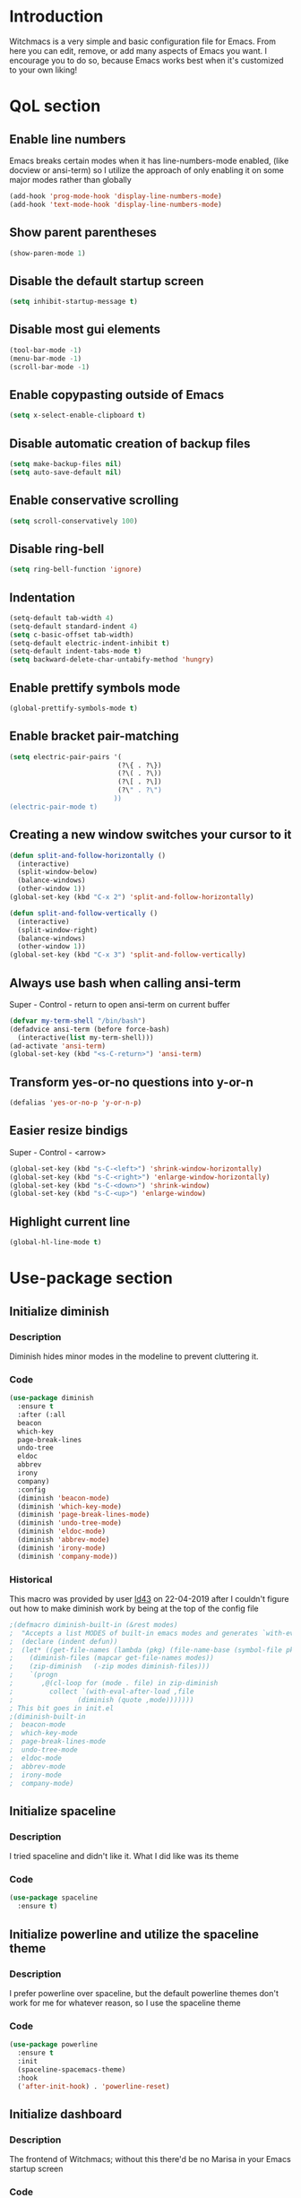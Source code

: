 * Introduction
Witchmacs is a very simple and basic configuration file for Emacs. From here you can edit, remove,
or add many aspects of Emacs you want. I encourage you to do so, because Emacs works best when it's
customized to your own liking!
* QoL section
** Enable line numbers
Emacs breaks certain modes when it has line-numbers-mode enabled,
(like docview or ansi-term) so I utilize the approach of only
enabling it on some major modes rather than globally
#+BEGIN_SRC emacs-lisp
  (add-hook 'prog-mode-hook 'display-line-numbers-mode)
  (add-hook 'text-mode-hook 'display-line-numbers-mode)
#+END_SRC
** Show parent parentheses
#+BEGIN_SRC emacs-lisp
  (show-paren-mode 1)
#+END_SRC
** Disable the default startup screen
#+BEGIN_SRC emacs-lisp
  (setq inhibit-startup-message t)
#+END_SRC
** Disable most gui elements
#+BEGIN_SRC emacs-lisp
  (tool-bar-mode -1)
  (menu-bar-mode -1)
  (scroll-bar-mode -1)
#+END_SRC
** Enable copypasting outside of Emacs
#+BEGIN_SRC emacs-lisp
  (setq x-select-enable-clipboard t)
#+END_SRC
** Disable automatic creation of backup files
#+BEGIN_SRC emacs-lisp
  (setq make-backup-files nil)
  (setq auto-save-default nil)
#+END_SRC
** Enable conservative scrolling
#+BEGIN_SRC emacs-lisp
  (setq scroll-conservatively 100)
#+END_SRC
** Disable ring-bell
#+BEGIN_SRC emacs-lisp
  (setq ring-bell-function 'ignore)
#+END_SRC
** Indentation
#+BEGIN_SRC emacs-lisp
  (setq-default tab-width 4)
  (setq-default standard-indent 4)
  (setq c-basic-offset tab-width)
  (setq-default electric-indent-inhibit t)
  (setq-default indent-tabs-mode t)
  (setq backward-delete-char-untabify-method 'hungry)
#+END_SRC
** Enable prettify symbols mode
#+BEGIN_SRC emacs-lisp
  (global-prettify-symbols-mode t)
#+END_SRC
** Enable bracket pair-matching
#+BEGIN_SRC emacs-lisp
  (setq electric-pair-pairs '(
							 (?\{ . ?\})
							 (?\( . ?\))
							 (?\[ . ?\])
							 (?\" . ?\")
							))
  (electric-pair-mode t)
#+END_SRC
** Creating a new window switches your cursor to it
#+BEGIN_SRC emacs-lisp
  (defun split-and-follow-horizontally ()
	(interactive)
	(split-window-below)
	(balance-windows)
	(other-window 1))
  (global-set-key (kbd "C-x 2") 'split-and-follow-horizontally)

  (defun split-and-follow-vertically ()
	(interactive)
	(split-window-right)
	(balance-windows)
	(other-window 1))
  (global-set-key (kbd "C-x 3") 'split-and-follow-vertically)
#+END_SRC
** Always use bash when calling ansi-term
Super - Control - return to open ansi-term on current buffer
#+BEGIN_SRC emacs-lisp
  (defvar my-term-shell "/bin/bash")
  (defadvice ansi-term (before force-bash)
	(interactive(list my-term-shell)))
  (ad-activate 'ansi-term)
  (global-set-key (kbd "<s-C-return>") 'ansi-term)
#+END_SRC
** Transform yes-or-no questions into y-or-n
#+BEGIN_SRC emacs-lisp
  (defalias 'yes-or-no-p 'y-or-n-p)
#+END_SRC
** Easier resize bindigs
Super - Control - <arrow>
#+BEGIN_SRC emacs-lisp
  (global-set-key (kbd "s-C-<left>") 'shrink-window-horizontally)
  (global-set-key (kbd "s-C-<right>") 'enlarge-window-horizontally)
  (global-set-key (kbd "s-C-<down>") 'shrink-window)
  (global-set-key (kbd "s-C-<up>") 'enlarge-window)
#+END_SRC
** Highlight current line
#+BEGIN_SRC emacs-lisp
  (global-hl-line-mode t)
#+END_SRC
* Use-package section
** Initialize diminish
*** Description
Diminish hides minor modes in the modeline to prevent
cluttering it.
*** Code
#+BEGIN_SRC emacs-lisp
  (use-package diminish
	:ensure t
	:after (:all 
	beacon
	which-key
	page-break-lines
	undo-tree
	eldoc
	abbrev
	irony
	company)
	:config
	(diminish 'beacon-mode)
	(diminish 'which-key-mode)
	(diminish 'page-break-lines-mode)
	(diminish 'undo-tree-mode)
	(diminish 'eldoc-mode)
	(diminish 'abbrev-mode)
	(diminish 'irony-mode)
	(diminish 'company-mode))
#+END_SRC
*** Historical
This macro was provided by user [[https://gist.github.com/ld34/44d100b79964407e5ddf41035e3cd32f][ld43]] on 22-04-2019 after
I couldn't figure out how to make diminish work by being
at the top of the config file
#+BEGIN_SRC emacs-lisp
;(defmacro diminish-built-in (&rest modes)
;  "Accepts a list MODES of built-in emacs modes and generates `with-eval-after-load` diminish forms based on the file implementing the mode functionality for each mode."
;  (declare (indent defun))
;  (let* ((get-file-names (lambda (pkg) (file-name-base (symbol-file pkg))))
;	 (diminish-files (mapcar get-file-names modes))
;	 (zip-diminish   (-zip modes diminish-files)))
;    `(progn
;       ,@(cl-loop for (mode . file) in zip-diminish
;		  collect `(with-eval-after-load ,file
;			     (diminish (quote ,mode)))))))
; This bit goes in init.el
;(diminish-built-in
;  beacon-mode
;  which-key-mode
;  page-break-lines-mode
;  undo-tree-mode
;  eldoc-mode
;  abbrev-mode
;  irony-mode
;  company-mode)
#+END_SRC
** Initialize spaceline
*** Description
I tried spaceline and didn't like it. What I did like
was its theme
*** Code
#+BEGIN_SRC emacs-lisp
  (use-package spaceline
	:ensure t)
#+END_SRC
** Initialize powerline and utilize the spaceline theme
*** Description
I prefer powerline over spaceline, but the default powerline
themes don't work for me for whatever reason, so I use the
spaceline theme
*** Code
#+BEGIN_SRC emacs-lisp
  (use-package powerline
	:ensure t
	:init
	(spaceline-spacemacs-theme)
	:hook
	('after-init-hook) . 'powerline-reset)
#+END_SRC
** Initialize dashboard
*** Description
The frontend of Witchmacs; without this there'd be no Marisa
in your Emacs startup screen
*** Code
#+BEGIN_SRC emacs-lisp
  (use-package dashboard
	:ensure t
	:preface
	(defun update-config ()
	  "Update Witchmacs to the latest version."
	  (interactive)
	  (let ((dir (expand-file-name user-emacs-directory)))
		(if (file-exists-p dir)
			(progn
			  (message "Witchmacs is updating!")
			  (cd dir)
			  (shell-command "git pull")
			  (message "Update finished. Switch to the messages buffer to see changes and then restart Emacs"))
		  (message "\"%s\" doesn't exist." dir))))

	(defun create-scratch-buffer ()
	  "Create a scratch buffer"
	  (interactive)
	  (switch-to-buffer (get-buffer-create "*scratch*"))
	  (lisp-interaction-mode))

	(defun dashboard-center-line (&optional real-width)
		"Center-align when point is at the end of a line"
		(let* ((width (or real-width (current-column)))
			   (margin (max 0 (floor (/ (- dashboard-banner-length width) 2)))))
		  (beginning-of-line)
		  (insert (make-string margin ?\s))
		  (end-of-line)))

	(defun dashboard-insert-buttons()
	  "Insert custom buttons after banner"
	  (interactive)
	  (with-current-buffer (get-buffer dashboard-buffer-name)
		(read-only-mode -1)
		(goto-char (point-min))
		(search-forward dashboard-banner-logo-title nil t)

		(insert "\n\n\n")
		(widget-create 'url-link
					   :tag "Witchmacs on github"
					   :help-echo "Open Witchmacs' github page on your browser"
					   :mouse-face 'highlight
					   "https://github.com/snackon/witchmacs")

		(insert " ")
		(widget-create 'file-link
					   :tag "Witchmacs Cheatsheet"
					   :help-echo "Open Witchmacs cheatsheet"
					   :mouse-face 'highlight
					   "~/.emacs.d/Witcheat.org")

		(insert " ")
		(widget-create 'push-button
				   :tag "Update Witchmacs"
				   :help-echo "Get the latest Witchmacs update. Check out the github commits for changes!"
				   :mouse-face 'highlight
				   :action (lambda (&rest _) (update-config)))

		(dashboard-center-line)
		(insert "\n")

		(insert " ")
		(widget-create 'push-button
					   :tag "Open scratch buffer"
					   :help-echo "Switch to the scratch buffer"
					   :mouse-face 'highlight
					   :action (lambda (&rest _) (create-scratch-buffer)))
		(insert " ")
		(widget-create 'file-link
					   :tag "Open config.org"
					   :help-echo "Open Witchmacs' configuration file for easy editing"
					   :mouse-face 'highlight
					   "~/.emacs.d/config.org")

		(dashboard-center-line)
		(insert "\n\n")

		(insert (concat
				 (propertize (format "%d packages loaded in %s"
						(length package-activated-list) (emacs-init-time))
				'face 'font-lock-comment-face)))

		(dashboard-center-line)
		(read-only-mode 1)))
	:config
	(dashboard-setup-startup-hook)
	(setq dashboard-items '((recents . 5)))
	(setq dashboard-banner-logo-title "W I T C H M A C S - The cutest Emacs distribution!")
	(setq dashboard-startup-banner "~/.emacs.d/marivector.png")
	(setq dashboard-center-content t)
	(setq dashboard-show-shortcuts nil))
	(add-hook 'dashboard-mode-hook #'dashboard-insert-buttons)
#+END_SRC
*** Notes
If you pay close attention to the code in dashboard, you'll 
notice that it uses custom functions defined under the :preface
use-package block. I wrote all of those functions by looking
at other people's Emacs distributions (Mainly [[https://github.com/seagle0128/.emacs.d][Centaur Emacs]])
and then experimenting and adapting them to Witchmacs. If you
dig around, you'll find the same things I did - maybe even more!
** Initialize which-key
*** Description
Incredibly useful package; press tab to see possible command
completions
*** Code
#+BEGIN_SRC emacs-lisp
  (use-package which-key
	:ensure t
	:init
	(which-key-mode))
#+END_SRC
** Initialize swiper
*** Description
When doing C-s to search, you get this very nice and neat
mini-buffer that you can traverse with the arrow keys (or
C-n and C-p) and then press <RET> to select where you want
to go
*** Code
#+BEGIN_SRC emacs-lisp
  (use-package swiper
	:ensure t
	:bind ("C-s" . 'swiper))
#+END_SRC
** Initialize evil mode
*** Description
Vim keybindings in Emacs. Please note that Witchmacs has NO
other evil-mode compatibility packages because I like to
KISS. This might change in the future
*** Code
#+BEGIN_SRC emacs-lisp
  (use-package evil
	:ensure t
	:init
	(setq evil-want-keybinding nil)
	:config
	(evil-mode 1))

  (use-package evil-collection
	:after evil
	:ensure t
	:config
	(evil-collection-init))
#+END_SRC
** Initialize beacon
*** Description
You might find beacon an unnecesary package but I find it very
neat. It briefly highlights the cursor position when switching
to a new window or buffer
*** Code
#+BEGIN_SRC emacs-lisp
  (use-package beacon
	:ensure t
	:init
	(beacon-mode 1))
#+END_SRC
** Initialize avy
*** Description
Avy is a very useful package; instead of having to move your 
cursor to a line that is very far away, just do M - s and 
type the character that you want to move to
*** Code
#+BEGIN_SRC emacs-lisp
  (use-package avy
	:ensure t
	:bind
	("M-s" . avy-goto-char))
#+END_SRC
** Initialize switch-window
*** Description
Switch window is a neat package because instead of having to
painstakingly do C - x o until you're in the window you want 
to edit, you can just do C - x o and pick the one you want to
move to according to the letter it is assigned to
*** Code
#+BEGIN_SRC emacs-lisp
  (use-package switch-window
	:ensure t
	:defer t
	:config
	(setq switch-window-input-style 'minibuffer)
	(setq switch-window-increase 4)
	(setq switch-window-threshold 2)
	(setq switch-window-shortcut-style 'qwerty)
	(setq switch-window-qwerty-shortcuts
		  '("a" "s" "d" "f" "j" "k" "l"))
	:bind
	([remap other-window] . switch-window))
#+END_SRC
** Initialize ido and ido-vertical
*** Description
For the longest time I used the default way of switching and
killing buffers in Emacs. Same for finding files. Ido-mode
made these three tasks IMMENSELY easier and more intuitive.
Please not that I still use the default way M - x works because
I believe all you really need for it is which-key
*** Code
#+BEGIN_SRC emacs-lisp
  (setq ido-enable-flex-matching nil)
  (setq ido-create-new-buffer 'always)
  (setq ido-everywhere t)
  (ido-mode 1)

  (use-package ido-vertical-mode
	:ensure t
	:init
	(ido-vertical-mode 1))
  ; This enables arrow keys to select while in ido mode. If you want to
  ; instead use the default Emacs keybindings, change it to
  ; "'C-n-and-C-p-only"
  (setq ido-vertical-define-keys 'C-n-C-p-up-and-down)
#+END_SRC
** Initialize async
*** Description
Utilize asynchronous processes whenever possible
*** Code
#+BEGIN_SRC emacs-lisp
  (use-package async
	:ensure t
	:init
	(dired-async-mode 1))
#+END_SRC
* Programming section
** Company
*** Description
Company is the autocompletion frontend that takes all the backends
and gives you possible autocompletions when writing programs
*** Code
#+BEGIN_SRC emacs-lisp
  (use-package company
	:ensure t
	:defer t
	:config
	(setq company-idle-delay 0)
	(setq company-minimum-prefix-length 3)
	(define-key company-active-map (kbd "M-n") nil)
	(define-key company-active-map (kbd "M-p") nil)
	(define-key company-active-map (kbd "C-n") #'company-select-next)
	(define-key company-active-map (kbd "C-p") #'company-select-previous)
	(define-key company-active-map (kbd "SPC") #'company-abort)
	:hook
	((python-mode c-mode c++-mode) . company-mode))
#+END_SRC
** Initialize yasnippet
*** Description
Yasnippet provides useful snippets, nothing to do with Company but
still useful when used in conjuction with it
*** Code
#+BEGIN_SRC emacs-lisp
  (use-package yasnippet
	:ensure t
	:config
	  (use-package yasnippet-snippets
		:ensure t)
	:hook
	((python-mode c-mode c++-mode) . 'yas-minor-mode))
  (yas-reload-all)
#+END_SRC
** C & C++
*** Description
Irony is the company backend for C and C++
*** Code
#+BEGIN_SRC emacs-lisp
  (use-package company-c-headers
	:ensure t)

  (use-package company-irony
	:ensure t
	:config
	(setq company-backends '((company-c-headers
							  company-dabbrev-code
							  company-irony))))
  (use-package irony
	:ensure t
	:config
	:hook
	(('c++-mode-hook 'c-mode-hook) . 'irony-mode)
	('irony-mode-hook) . 'irony-cdb-autosetup-compile-options)
#+END_SRC
** Python
*** Description
Company-jedi is the company backend for Python

01/05/2019: For some reason, jedi doesn't work as I expect it to. I'd
appreciate any help regarding this issue
*** Code
#+BEGIN_SRC emacs-lisp
  (use-package company-jedi
	:preface
	(defun python-mode-company-init ()
	(setq-local company-backends '((company-jedi
									company-etags
									company-dabbrev-code))))
	:ensure t
	:config
	(require 'company)
	(add-to-list 'company-backends 'company-jedi)
	:hook
	(('python-mode-hook) . 'python-mode-company-init))
#+END_SRC
